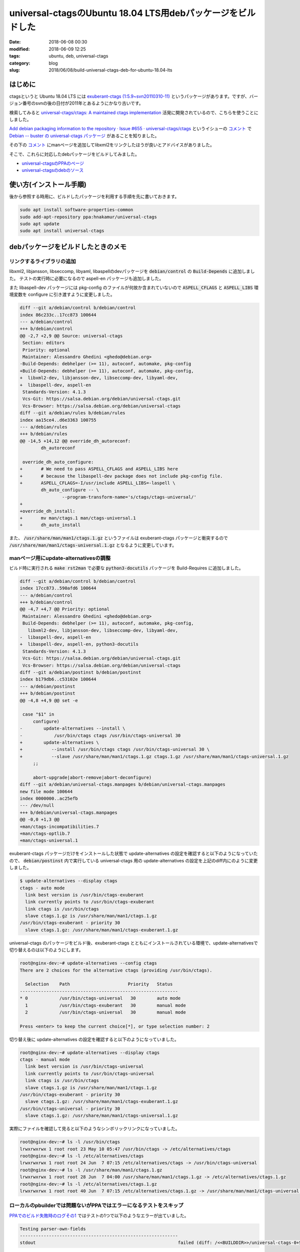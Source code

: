 universal-ctagsのUbuntu 18.04 LTS用debパッケージをビルドした
############################################################

:date: 2018-06-08 00:30
:modified: 2018-06-09 12:25
:tags: ubuntu, deb, universal-ctags
:category: blog
:slug: 2018/06/08/build-universal-ctags-deb-for-ubuntu-18.04-lts

はじめに
========

ctagsというと Ubuntu 18.04 LTS には
`exuberant-ctags (1:5.9~svn20110310-11) <https://packages.ubuntu.com/bionic/exuberant-ctags>`_
というパッケージがあります。ですが、バージョン番号のsvnの後の日付が2011年とあるようにかなり古いです。

検索してみると
`universal-ctags/ctags: A maintained ctags implementation <https://github.com/universal-ctags/ctags>`_
活発に開発されているので、こちらを使うことにしました。

`Add debian packaging information to the repository · Issue #655 · universal-ctags/ctags <https://github.com/universal-ctags/ctags/issues/655>`__ というイシューの `コメント <https://github.com/universal-ctags/ctags/issues/655#issuecomment-377423868>`__ で
`Debian -- buster の universal-ctags パッケージ <https://packages.debian.org/buster/universal-ctags>`_
があることを知りました。

その下の `コメント <https://github.com/universal-ctags/ctags/issues/655#issuecomment-377699060>`__ にmanページを追加してlibxml2をリンクしたほうが良いとアドバイスがありました。

そこで、これらに対応したdebパッケージをビルドしてみました。

* `universal-ctagsのPPAのページ <https://launchpad.net/~hnakamur/+archive/ubuntu/universal-ctags>`_
* `universal-ctagsのdebのソース <https://github.com/hnakamur/universal-ctags-deb>`_

使い方(インストール手順)
========================

後から参照する時用に、ビルドしたパッケージを利用する手順を先に書いておきます。

.. code-block:: console

        sudo apt install software-properties-common
        sudo add-apt-repository ppa:hnakamur/universal-ctags
        sudo apt update
        sudo apt install universal-ctags

debパッケージをビルドしたときのメモ
===================================

リンクするライブラリの追加
--------------------------

libxml2, libjansson, libseccomp, libyaml, libaspellのdevパッケージを :code:`debian/control` の :code:`Build-Depends` に追加しました。
テストの実行時に必要になるので aspell-en パッケージも追加しました。

また libaspell-dev パッケージには pkg-config のファイルが何故か含まれていないので :code:`ASPELL_CFLAGS` と :code:`ASPELL_LIBS` 環境変数を configure に引き渡すように変更しました。

.. code-block:: diff

        diff --git a/debian/control b/debian/control
        index 86c233c..17cc873 100644
        --- a/debian/control
        +++ b/debian/control
        @@ -2,7 +2,9 @@ Source: universal-ctags
         Section: editors
         Priority: optional
         Maintainer: Alessandro Ghedini <ghedo@debian.org>
        -Build-Depends: debhelper (>= 11), autoconf, automake, pkg-config
        +Build-Depends: debhelper (>= 11), autoconf, automake, pkg-config,
        +  libxml2-dev, libjansson-dev, libseccomp-dev, libyaml-dev,
        +  libaspell-dev, aspell-en
         Standards-Version: 4.1.3
         Vcs-Git: https://salsa.debian.org/debian/universal-ctags.git
         Vcs-Browser: https://salsa.debian.org/debian/universal-ctags
        diff --git a/debian/rules b/debian/rules
        index aa15ce4..d6e3363 100755
        --- a/debian/rules
        +++ b/debian/rules
        @@ -14,5 +14,12 @@ override_dh_autoreconf:
                dh_autoreconf
         
         override_dh_auto_configure:
        +	# We need to pass ASPELL_CFLAGS and ASPELL_LIBS here
        +	# because the libaspell-dev package does not include pkg-config file.
        +	ASPELL_CFLAGS=-I/usr/include ASPELL_LIBS=-laspell \
                dh_auto_configure -- \
                        --program-transform-name='s/ctags/ctags-universal/'
        +
        +override_dh_install:
        +	mv man/ctags.1 man/ctags-universal.1
        +	dh_auto_install

また、 :code:`/usr/share/man/man1/ctags.1.gz` というファイルは exuberant-ctags パッケージと衝突するので 
:code:`/usr/share/man/man1/ctags-universal.1.gz` となるように変更しています。

manページ用にupdate-alternativesの調整
--------------------------------------

ビルド時に実行される :code:`make rst2man` で必要な :code:`python3-docutils` パッケージを Build-Requires に追加しました。

.. code-block:: diff

        diff --git a/debian/control b/debian/control
        index 17cc873..590afd6 100644
        --- a/debian/control
        +++ b/debian/control
        @@ -4,7 +4,7 @@ Priority: optional
         Maintainer: Alessandro Ghedini <ghedo@debian.org>
         Build-Depends: debhelper (>= 11), autoconf, automake, pkg-config,
           libxml2-dev, libjansson-dev, libseccomp-dev, libyaml-dev,
        -  libaspell-dev, aspell-en
        +  libaspell-dev, aspell-en, python3-docutils
         Standards-Version: 4.1.3
         Vcs-Git: https://salsa.debian.org/debian/universal-ctags.git
         Vcs-Browser: https://salsa.debian.org/debian/universal-ctags
        diff --git a/debian/postinst b/debian/postinst
        index b179db6..c53102e 100644
        --- a/debian/postinst
        +++ b/debian/postinst
        @@ -4,8 +4,9 @@ set -e
         
         case "$1" in
             configure)
        -        update-alternatives --install \
        -            /usr/bin/ctags ctags /usr/bin/ctags-universal 30
        +        update-alternatives \
        +	    --install /usr/bin/ctags ctags /usr/bin/ctags-universal 30 \
        +	    --slave /usr/share/man/man1/ctags.1.gz ctags.1.gz /usr/share/man/man1/ctags-universal.1.gz
             ;;
         
             abort-upgrade|abort-remove|abort-deconfigure)
        diff --git a/debian/universal-ctags.manpages b/debian/universal-ctags.manpages
        new file mode 100644
        index 0000000..ac25efb
        --- /dev/null
        +++ b/debian/universal-ctags.manpages
        @@ -0,0 +1,3 @@
        +man/ctags-incompatibilities.7
        +man/ctags-optlib.7
        +man/ctags-universal.1


exuberant-ctags パッケージだけをインストールした状態で update-alternatives の設定を確認すると以下のようになっていたので、 :code:`debian/postinst` 内で実行している universal-ctags 用の update-alternatives の設定を上記のdiff内にのように変更しました。

.. code-block:: console

	$ update-alternatives --display ctags
	ctags - auto mode
	  link best version is /usr/bin/ctags-exuberant
	  link currently points to /usr/bin/ctags-exuberant
	  link ctags is /usr/bin/ctags
	  slave ctags.1.gz is /usr/share/man/man1/ctags.1.gz
	/usr/bin/ctags-exuberant - priority 30
	  slave ctags.1.gz: /usr/share/man/man1/ctags-exuberant.1.gz

universal-ctags のパッケージをビルド後、exuberant-ctags とともにインストールされている環境で、update-alternativesで切り替えるのは以下のようにします。

.. code-block:: console

	root@nginx-dev:~# update-alternatives --config ctags
	There are 2 choices for the alternative ctags (providing /usr/bin/ctags).

	  Selection    Path                      Priority   Status
	------------------------------------------------------------
	* 0            /usr/bin/ctags-universal   30        auto mode
	  1            /usr/bin/ctags-exuberant   30        manual mode
	  2            /usr/bin/ctags-universal   30        manual mode

	Press <enter> to keep the current choice[*], or type selection number: 2

切り替え後に update-alternatives の設定を確認すると以下のようになっていました。

.. code-block:: console

	root@nginx-dev:~# update-alternatives --display ctags
	ctags - manual mode
	  link best version is /usr/bin/ctags-universal
	  link currently points to /usr/bin/ctags-universal
	  link ctags is /usr/bin/ctags
	  slave ctags.1.gz is /usr/share/man/man1/ctags.1.gz
	/usr/bin/ctags-exuberant - priority 30
	  slave ctags.1.gz: /usr/share/man/man1/ctags-exuberant.1.gz
	/usr/bin/ctags-universal - priority 30
	  slave ctags.1.gz: /usr/share/man/man1/ctags-universal.1.gz

実際にファイルを確認して見ると以下のようなシンボリックリンクになっていました。

.. code-block:: console

	root@nginx-dev:~# ls -l /usr/bin/ctags
	lrwxrwxrwx 1 root root 23 May 10 05:47 /usr/bin/ctags -> /etc/alternatives/ctags
	root@nginx-dev:~# ls -l /etc/alternatives/ctags
	lrwxrwxrwx 1 root root 24 Jun  7 07:15 /etc/alternatives/ctags -> /usr/bin/ctags-universal
	root@nginx-dev:~# ls -l /usr/share/man/man1/ctags.1.gz
	lrwxrwxrwx 1 root root 28 Jun  7 04:00 /usr/share/man/man1/ctags.1.gz -> /etc/alternatives/ctags.1.gz
	root@nginx-dev:~# ls -l /etc/alternatives/ctags.1.gz
	lrwxrwxrwx 1 root root 40 Jun  7 07:15 /etc/alternatives/ctags.1.gz -> /usr/share/man/man1/ctags-universal.1.gz

ローカルのpbuilderでは問題ないがPPAではエラーになるテストをスキップ
-------------------------------------------------------------------

`PPAでのビルド失敗時のログその1 <https://launchpadlibrarian.net/373545107/buildlog_ubuntu-bionic-amd64.universal-ctags_0+SNAPSHOT20180606-1ubuntu1ppa2~ubuntu18.04.1_BUILDING.txt.gz>`_ ではテストの1つで以下のようなエラーが出ていました。

.. code-block:: text

	Testing parser-own-fields
	------------------------------------------------------------
	stdout                                                      failed (diff: /<<BUILDDIR>>/universal-ctags-0+SNAPSHOT20180606/Tmain/parser-own-fields.d/stdout-diff.txt)

:code:`misc/units` や :code:`Makefile` を読んだところ、テスト実行時に
:code:`SHOW_DIFF_OUTPUT=--show-diff-output` のように環境変数を設定しておけばdiffが表示されることがわかったので、 :code:`debian/rules` を以下のように変更しました。

.. code-block:: diff

	diff --git a/debian/rules b/debian/rules
	index d6e3363..62f9835 100755
	--- a/debian/rules
	+++ b/debian/rules
	@@ -20,6 +20,10 @@ override_dh_auto_configure:
		dh_auto_configure -- \
			--program-transform-name='s/ctags/ctags-universal/'
	 
	+override_dh_auto_test:
	+	SHOW_DIFF_OUTPUT=--show-diff-output \
	+	dh_auto_test
	+
	 override_dh_install:
		mv man/ctags.1 man/ctags-universal.1
		dh_auto_install

`PPAでのビルド失敗時のログその2 <https://launchpadlibrarian.net/373545107/buildlog_ubuntu-bionic-amd64.universal-ctags_0+SNAPSHOT20180606-1ubuntu1ppa2~ubuntu18.04.1_BUILDING.txt.gz>`_ では以下のようにdiffが表示されていました。

.. code-block:: text

	Detail [compare]
	------------------------------------------------------------
	/<<BUILDDIR>>/universal-ctags-0+SNAPSHOT20180606/Tmain/parser-own-fields.d/stdout-diff.txt

		--- /<<BUILDDIR>>/universal-ctags-0+SNAPSHOT20180606/Tmain/parser-own-fields.d/stdout-actual.txt	2018-06-07 13:20:17.380303536 +0000
		+++ ./Tmain/parser-own-fields.d/stdout-expected.txt	2018-06-07 05:45:08.000000000 +0000
		@@ -1,0 +2,3 @@
		+bar	input.unknown	/^protected func bar(n);$/;"	f
		+baz	input.unknown	/^private func baz(n,...);$/;"	f
		+foo	input.unknown	/^public func foo(n, m);$/;"	f
		@@ -2,0 +6,3 @@
		+bar	input.unknown	/^protected func bar(n);$/;"	f	signature:(n)
		+baz	input.unknown	/^private func baz(n,...);$/;"	f	signature:(n,...)
		+foo	input.unknown	/^public func foo(n, m);$/;"	f	signature:(n, m)
		@@ -3,0 +10,3 @@
		+bar	input.unknown	/^protected func bar(n);$/;"	f	protection:protected 
		+baz	input.unknown	/^private func baz(n,...);$/;"	f	protection:private 
		+foo	input.unknown	/^public func foo(n, m);$/;"	f	protection:public 
		@@ -4,0 +14,3 @@
		+bar	input.unknown	/^protected func bar(n);$/;"	f	protection:protected 	signature:(n)
		+baz	input.unknown	/^private func baz(n,...);$/;"	f	protection:private 	signature:(n,...)
		+foo	input.unknown	/^public func foo(n, m);$/;"	f	protection:public 	signature:(n, m)

	Makefile:7158: recipe for target 'tmain' failed
	make[2]: *** [tmain] Error 1

ローカル環境でpbuilderやsbuildでビルドしても発生せず、PPAでビルドしたときのみ発生する現象で、調査が難しそうなので、対処療法として以下のパッチを当てて、問題のテストをスキップするようにしました。

.. code-block:: diff

	diff --git a/debian/patches/0001-Skip-Tmain-parser-own-fields-stdout-comparison-test.patch b/debian/patches/0001-Skip-Tmain-parser-own-fields-stdout-comparison-test.patch
	new file mode 100644
	index 0000000..ebaaa9c
	--- /dev/null
	+++ b/debian/patches/0001-Skip-Tmain-parser-own-fields-stdout-comparison-test.patch
	@@ -0,0 +1,32 @@
	+From: Hiroaki Nakamura <hnakamur@gmail.com>
	+Date: Thu, 7 Jun 2018 22:46:46 +0900
	+Subject: Skip Tmain parser-own-fields stdout comparison test
	+
	+This is a workaround for avoiding the diff which happens only on the Ubuntu PPA build.
	+---
	+ Tmain/parser-own-fields.d/stdout-expected.txt | 16 ----------------
	+ 1 file changed, 16 deletions(-)
	+ delete mode 100644 Tmain/parser-own-fields.d/stdout-expected.txt
	+
	+diff --git a/Tmain/parser-own-fields.d/stdout-expected.txt b/Tmain/parser-own-fields.d/stdout-expected.txt
	+deleted file mode 100644
	+index 77ffecc..0000000
	+--- a/Tmain/parser-own-fields.d/stdout-expected.txt
	++++ /dev/null
	+@@ -1,16 +0,0 @@
	+-# disabling fields
	+-bar	input.unknown	/^protected func bar(n);$/;"	f
	+-baz	input.unknown	/^private func baz(n,...);$/;"	f
	+-foo	input.unknown	/^public func foo(n, m);$/;"	f
	+-# enabling signature only
	+-bar	input.unknown	/^protected func bar(n);$/;"	f	signature:(n)
	+-baz	input.unknown	/^private func baz(n,...);$/;"	f	signature:(n,...)
	+-foo	input.unknown	/^public func foo(n, m);$/;"	f	signature:(n, m)
	+-# enabling protection only
	+-bar	input.unknown	/^protected func bar(n);$/;"	f	protection:protected 
	+-baz	input.unknown	/^private func baz(n,...);$/;"	f	protection:private 
	+-foo	input.unknown	/^public func foo(n, m);$/;"	f	protection:public 
	+-# enabling both signature and protection
	+-bar	input.unknown	/^protected func bar(n);$/;"	f	protection:protected 	signature:(n)
	+-baz	input.unknown	/^private func baz(n,...);$/;"	f	protection:private 	signature:(n,...)
	+-foo	input.unknown	/^public func foo(n, m);$/;"	f	protection:public 	signature:(n, m)
	diff --git a/debian/patches/series b/debian/patches/series
	new file mode 100644
	index 0000000..31a44df
	--- /dev/null
	+++ b/debian/patches/series
	@@ -0,0 +1 @@
	+0001-Skip-Tmain-parser-own-fields-stdout-comparison-test.patch

これでPPAでも無事ビルドできました。

2018-06-09 追記。その後universal-ctagsの開発者の方から連絡をいただき、PPAのビルド時に :code:`V=1` という環境変数を設定している影響でテストが誤作動していることが判明しました。回避策を教えていただいたのでdebのビルド時にパッチを当てて回避できることを確認しました。その後
`Tmain: initialize "V" variable explicitly by masatake · Pull Request #1762 · universal-ctags/ctags <https://github.com/universal-ctags/ctags/pull/1762>`_
でupstream側に取り込んでくださったので、次回upstreamのソースを更新するタイミングでdeb側のパッチを削除予定です。
